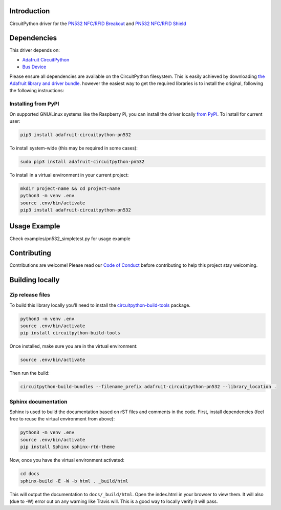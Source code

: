 Introduction
============

.. image:: https://readthedocs.org/projects/adafruit-circuitpython-pn532/badge/?version=latest
    :target: https://circuitpython.readthedocs.io/projects/pn532/en/latest/
    :alt: Documentation Status

.. image:: https://img.shields.io/discord/327254708534116352.svg
    :target: https://discord.gg/nBQh6qu
    :alt: Discord

.. image:: https://travis-ci.com/adafruit/Adafruit_CircuitPython_PN532.svg?branch=master
    :target: https://travis-ci.com/adafruit/Adafruit_CircuitPython_PN532
    :alt: Build Status

CircuitPython driver for the `PN532 NFC/RFID Breakout <https://www.adafruit.com/product/364>`_ and `PN532 NFC/RFID Shield <https://www.adafruit.com/product/789>`_

Dependencies
=============
This driver depends on:

* `Adafruit CircuitPython <https://github.com/adafruit/circuitpython>`_
* `Bus Device <https://github.com/adafruit/Adafruit_CircuitPython_BusDevice>`_

Please ensure all dependencies are available on the CircuitPython filesystem.
This is easily achieved by downloading
`the Adafruit library and driver bundle <https://github.com/adafruit/Adafruit_CircuitPython_Bundle>`_.
however the easiest way to get the required libraries is to install the original, following the following instructions:

Installing from PyPI
--------------------

On supported GNU/Linux systems like the Raspberry Pi, you can install the driver locally `from
PyPI <https://pypi.org/project/adafruit-circuitpython-pn532/>`_. To install for current user:

.. code-block:: shell

    pip3 install adafruit-circuitpython-pn532

To install system-wide (this may be required in some cases):

.. code-block:: shell

    sudo pip3 install adafruit-circuitpython-pn532

To install in a virtual environment in your current project:

.. code-block:: shell

    mkdir project-name && cd project-name
    python3 -m venv .env
    source .env/bin/activate
    pip3 install adafruit-circuitpython-pn532

Usage Example
=============

Check examples/pn532_simpletest.py for usage example

Contributing
============

Contributions are welcome! Please read our `Code of Conduct
<https://github.com/adafruit/adafruit_CircuitPython_PN532/blob/master/CODE_OF_CONDUCT.md>`_
before contributing to help this project stay welcoming.

Building locally
================

Zip release files
-----------------

To build this library locally you'll need to install the
`circuitpython-build-tools <https://github.com/adafruit/circuitpython-build-tools>`_ package.

.. code-block:: shell

    python3 -m venv .env
    source .env/bin/activate
    pip install circuitpython-build-tools

Once installed, make sure you are in the virtual environment:

.. code-block:: shell

    source .env/bin/activate

Then run the build:

.. code-block:: shell

    circuitpython-build-bundles --filename_prefix adafruit-circuitpython-pn532 --library_location .

Sphinx documentation
-----------------------

Sphinx is used to build the documentation based on rST files and comments in the code. First,
install dependencies (feel free to reuse the virtual environment from above):

.. code-block:: shell

    python3 -m venv .env
    source .env/bin/activate
    pip install Sphinx sphinx-rtd-theme

Now, once you have the virtual environment activated:

.. code-block:: shell

    cd docs
    sphinx-build -E -W -b html . _build/html

This will output the documentation to ``docs/_build/html``. Open the index.html in your browser to
view them. It will also (due to -W) error out on any warning like Travis will. This is a good way to
locally verify it will pass.

